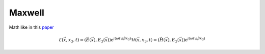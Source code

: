 Maxwell
-------

Math like in this `paper <http://dx.doi.org/10.1080/02726340290084012>`_

.. math::
    \mathcal{E}(\vec{x},x_3,t)=(\vec{E}(\vec{x}),E_3(\vec{x}))\mathrm{e}^{i(\omega t \pm \beta x_3)}
    \mathcal{H}(\vec{x},x_3,t)=(\vec{H}(\vec{x}),E_3(\vec{x}))\mathrm{e}^{i(\omega t \pm \beta x_3)}

